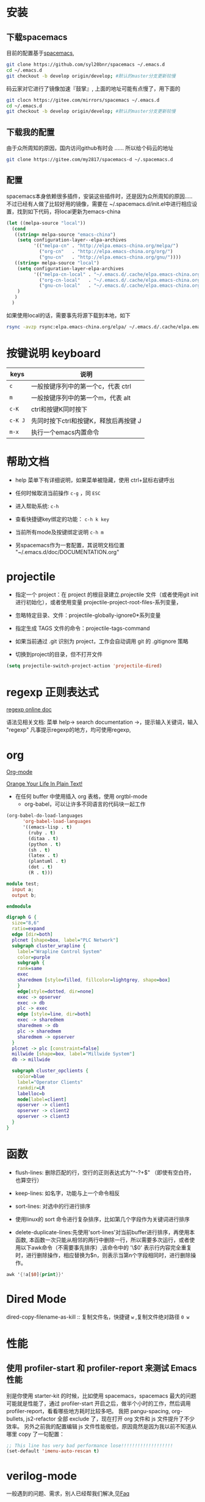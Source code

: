
* 目录                                                    :TOC_4_gh:noexport:
- [[#安装][安装]]
  - [[#下载spacemacs][下载spacemacs]]
  - [[#下载我的配置][下载我的配置]]
  - [[#配置][配置]]
- [[#按键说明-keyboard][按键说明 keyboard]]
- [[#帮助文档][帮助文档]]
- [[#projectile][projectile]]
- [[#regexp-正则表达式][regexp 正则表达式]]
- [[#org][org]]
- [[#函数][函数]]
- [[#dired-mode][Dired Mode]]
- [[#性能][性能]]
  - [[#使用-profiler-start-和-profiler-report-来测试-emacs-性能][使用 profiler-start 和 profiler-report 来测试 Emacs 性能]]
- [[#verilog-mode][verilog-mode]]
  - [[#前言][前言]]
  - [[#配置-1][配置]]
  - [[#verilog-auto][verilog-auto]]
  - [[#imenu][imenu]]
- [[#diff][diff]]

* 安装
** 下载spacemacs
   目前的配置基于[[https://github.com/syl20bnr/spacemacs][spacemacs]],
  #+begin_src sh
    git clone https://github.com/syl20bnr/spacemacs ~/.emacs.d
    cd ~/.emacs.d
    git checkout -b develop origin/develop; #默认的master分支更新较慢
  #+end_src

  码云家对它进行了镜像加速『鼓掌』, 上面的地址可能有点慢了，用下面的
  #+begin_src sh
    git clocn https://gitee.com/mirrors/spacemacs ~/.emacs.d
    cd ~/.emacs.d
    git checkout -b develop origin/develop; #默认的master分支更新较慢
  #+end_src

  #+RESULTS:

** 下载我的配置
   由于众所周知的原因，国内访问github有时会 ...... 所以给个码云的地址
   #+begin_src sh
     git clone https://gitee.com/my2817/spacemacs-d ~/.spacemacs.d
   #+end_src
** 配置
   spacemacs本身依赖很多插件，安装这些插件时，还是因为众所周知的原因..... 不过已经有人做了比较好用的镜像，需要在 ~/.spacemacs.d/init.el中进行相应设置，找到如下代码，将local更新为emacs-china
   #+begin_src lisp
  (let ((melpa-source "local"))
    (cond
     ((string= melpa-source "emacs-china")
      (setq configuration-layer--elpa-archives
            '(("melpa-cn" . "http://elpa.emacs-china.org/melpa/")
              ("org-cn"   . "http://elpa.emacs-china.org/org/")
              ("gnu-cn"   . "http://elpa.emacs-china.org/gnu/"))))
     ((string= melpa-source "local")
      (setq configuration-layer-elpa-archives
            '(("melpa-cn-local" . "~/.emacs.d/.cache/elpa.emacs-china.org/melpa/")
              ("org-cn-local"   . "~/.emacs.d/.cache/elpa.emacs-china.org/org/")
              ("gnu-cn-local"   . "~/.emacs.d/.cache/elpa.emacs-china.org/gnu/")))
      )
     )
    )
   #+end_src
   如果使用local的话，需要事先将源下载到本地，如下
   #+begin_src sh
     rsync -avzp rsync:elpa.emacs-china.org/elpa/ ~/.emacs.d/.cache/elpa.emacs-china.org
   #+end_src

* 按键说明 keyboard
  |---------+----------------------------------------|
  | keys    | 说明                                   |
  |---------+----------------------------------------|
  | ~c~     | 一般按键序列中的第一个c，代表  ctrl    |
  |---------+----------------------------------------|
  | ~m~     | 一般按键序列中的第一个m，代表  alt     |
  |---------+----------------------------------------|
  | ~c-K~   | ctrl和按键K同时按下                    |
  |---------+----------------------------------------|
  | ~c-K J~ | 先同时按下ctrl和按键K，释放后再按键  J |
  |---------+----------------------------------------|
  | ~m-x~   | 执行一个emacs内置命令                  |
  |---------+----------------------------------------|

* 帮助文档
  + help 菜单下有详细说明，如果菜单被隐藏，使用 ctrl+鼠标右键呼出

  + 任何时候取消当前操作 ~c-g~ ，同 ~ESC~

  + 进入帮助系统: ~c-h~

  + 查看快捷键key绑定的功能： ~c-h k key~

  + 当前所有mode及按键绑定说明 ~c-h m~

  + 另spacemacs作为一套配置，其说明文档位置 "~/.emacs.d/doc/DOCUMENTATION.org"

* projectile

  + 指定一个 project：在 project 的根目录建立.projectile 文件（或者使用git init进行初始化），或者使用变量 projectile-project-root-files-系列变量，

  + 忽略特定目录、文件：projectile-globally-ignore0*系列变量

  + 指定生成 TAGS 文件的命令：projectile-tags-command

  +  如果当前通过 .git 识别为 project，工作会自动调用 git 的 .gitignore 策略

  + 切换到project的目录，但不打开文件
#+BEGIN_SRC emacs-lisp
      (setq projectile-switch-project-action 'projectile-dired)
#+END_SRC

* regexp 正则表达式
  [[https://www.gnu.org/software/emacs/manual/html_node/emacs/Regexps.html#Regexps][regexp online doc]]

  语法见相关文档: 菜单 help-> search documentation ->，提示输入关键词，输入 "regexp"
凡事提示regexp的地方，均可使用regexp,

* org
  [[https://orgmode.org][Org-mode]]

  [[http://doc.norang.ca/org-mode.html][Orange Your Life In Plain Text!]]

+ 在任何 buffer 中使用插入 org 表格，使用 orgtbl-mode
 + org-babel，可以让许多不同语言的代码块一起工作
#+BEGIN_SRC lisp
(org-babel-do-load-languages
      'org-babel-load-languages
      '((emacs-lisp . t)
        (ruby . t)
        (ditaa . t)
        (python . t)
        (sh . t)
        (latex . t)
        (plantuml . t)
        (dot . t)
        (R . t)))
#+END_SRC

#+BEGIN_SRC verilog
  module test;
    input a;
    output b;

  endmodule
#+END_SRC

#+begin_src dot :file filename.jpg :cmdline -Kdot -Tjpg
digraph G {
  size="8,6"
  ratio=expand
  edge [dir=both]
  plcnet [shape=box, label="PLC Network"]
  subgraph cluster_wrapline {
    label="Wrapline Control System"
    color=purple
    subgraph {
    rank=same
    exec
    sharedmem [style=filled, fillcolor=lightgrey, shape=box]
    }
    edge[style=dotted, dir=none]
    exec -> opserver
    exec -> db
    plc -> exec
    edge [style=line, dir=both]
    exec -> sharedmem
    sharedmem -> db
    plc -> sharedmem
    sharedmem -> opserver
  }
  plcnet -> plc [constraint=false]
  millwide [shape=box, label="Millwide System"]
  db -> millwide

  subgraph cluster_opclients {
    color=blue
    label="Operator Clients"
    rankdir=LR
    labelloc=b
    node[label=client]
    opserver -> client1
    opserver -> client2
    opserver -> client3
  }
}
#+end_src


* 函数
 + flush-lines: 删除匹配的行，空行的正则表达式为"^\s-?+$" （即使有空白符，也算空行）

 + keep-lines: 如名字，功能与上一个命令相反

 + sort-lines: 对选中的行进行排序

 + 使用linux的 sort 命令进行复杂排序，比如第几个字段作为关键词进行排序

 + delete-duplicate-lines:先使用'sort-lines'对当前buffer进行排序，再使用本函数, 本函数一次只能从相邻的两行中删除一行，所以需要多次运行，或者使用以下awk命令（不需要事先排序）,该命令中的 '\$0' 表示行内容完全重复时，进行删除操作，相应替换为$n，则表示当第n个字段相同时，进行删除操作。
#+BEGIN_SRC awk
  awk '{!a[$0]{print}}'
#+END_SRC

* Dired Mode
  dired-copy-filename-as-kill :: 复制文件名，快捷键 ~w~ ,复制文件绝对路径 ~0 w~

* 性能
** 使用 profiler-start 和 profiler-report 来测试 Emacs 性能
   别是你使用 starter-kit 的时候，比如使用 spacemacs，spacemacs 最大的问题可能就是性能了，通过 profiler-start 开启之后，做半个小时的工作，然后调用 profiler-report，看看哪些地方耗时比较多吧。
我把 pangu-spacing, org-bullets, js2-refactor 全部 exclude 了，现在打开 org 文件和 js 文件提升了不少效率。
另外之前我的配置编辑 js 文件性能极低，原因竟然是因为我以前不知道从哪里 copy 了一句配置：
#+BEGIN_SRC emacs-lisp
  ;; This line has very bad performance lose!!!!!!!!!!!!!!!!!!!
  (set-default 'imenu-auto-rescan t)
#+END_SRC

* verilog-mode

  一般遇到的问题、需求，别人已经帮我们解决,见[[https://www.veripool.org/projects/verilog-mode/wiki/Faq][Faq]]
** 前言
   写verilog的编辑器，最先接触到的带补全的编辑器是ue（其实就是比较初级字符串补全），用了一段时间感觉好顺畅，但到了需要模块实例化的时候，好多重复性的工作，做几次后就比较烦躁，然后就发现了verilog-mode；当时也有看到vim调用verilog-mode的解决方案，verilog-mode本身是emacs的插件，所以很自然的选择了emacs，然后就是emacs入坑->出坑->入坑，后来又发现spacemacs，这几年就安静下来了，呆在这坑里怕是出不去了。

** 配置
   verilog相关插件来源有两部分：
   + [[https:www.veripool.org][verilog-mode]] : 虽然emacs本身已经集成了，但不一定是最新版本（我一般是官网下载后，直接覆盖emac自带的，反正emacs都是自己安装）,另外意外的从官网发现了verilator,verilog-perl，似乎都比较好玩儿
   + [[file:~/.spacemacs/layers/my-config/local/my-verilog/my-verilog.el][my-verilog.el]] 这个文件的原始版本，是从网上抄过来的，现在似乎找不到出处，如果有人还记得，麻烦提醒一下，谢谢！
   + verilog-header: verilog-mode.el原始定义在verilog-mode.el中，个人定制后，放在my-verilog.el中，哪天跳槽了记得要改（前面已经说过了怎么查该函数对应的快捷键）
   + 代码片断、框架补全：输入关键字，按照列表选择吧
   + my-verilog-create-tb: 功能如名字所示


** verilog-auto

  当执行verilog-auto时，可能出现提示 "end xxxxx properties"信息，但verilog-auto并没有执行完成，使用emacs的batch mode解决
#+BEGIN_SRC sh
emacs --batch file.v -f verilog-batch-auto
#+END_SRC
  另，在我的配置中改写了verilog-mode中的一些函数，执行以上命令可能会出错，请使用以下命令：
#+BEGIN_SRC shell
emacs --batch file.v -l path/to/projectile.el -f verilog-batch-auto     #在spacemacs中, projectile.el位置 ~/.emacs.d/elpa路径下，请自查
#+END_SRC

** imenu

   配置改写了verilog-mode默认产生imenu的方式，verilog代码可使用以下风格，将tag加入到imenu中实现快速跳转到该tag
   #+BEGIN_SRC verilog
     // begin: tag1
     always @ (*) begin : tag2

     end
   #+END_SRC

* diff
  参考 ediff-* 系列命令，很好用，该系列工具会出现至少包含一个名为 "*Ediff Control Pannel*" 的窗口，只有选中它时，才能使用其相关命令: ~?~ 查看帮助说明，再次 ~?~ 隐藏帮助说明

  ediff-current-file: 对当前文件更改前后的内容进行比较

